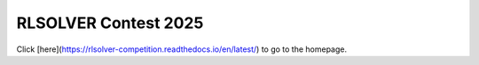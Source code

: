 .. _rlsolver-redirect:

RLSOLVER Contest 2025
==========================

Click [here](https://rlsolver-competition.readthedocs.io/en/latest/) to go to the homepage.

.. raw:: html

   <meta http-equiv="refresh" content="0; URL=https://rlsolver-competition.readthedocs.io/en/latest/">
